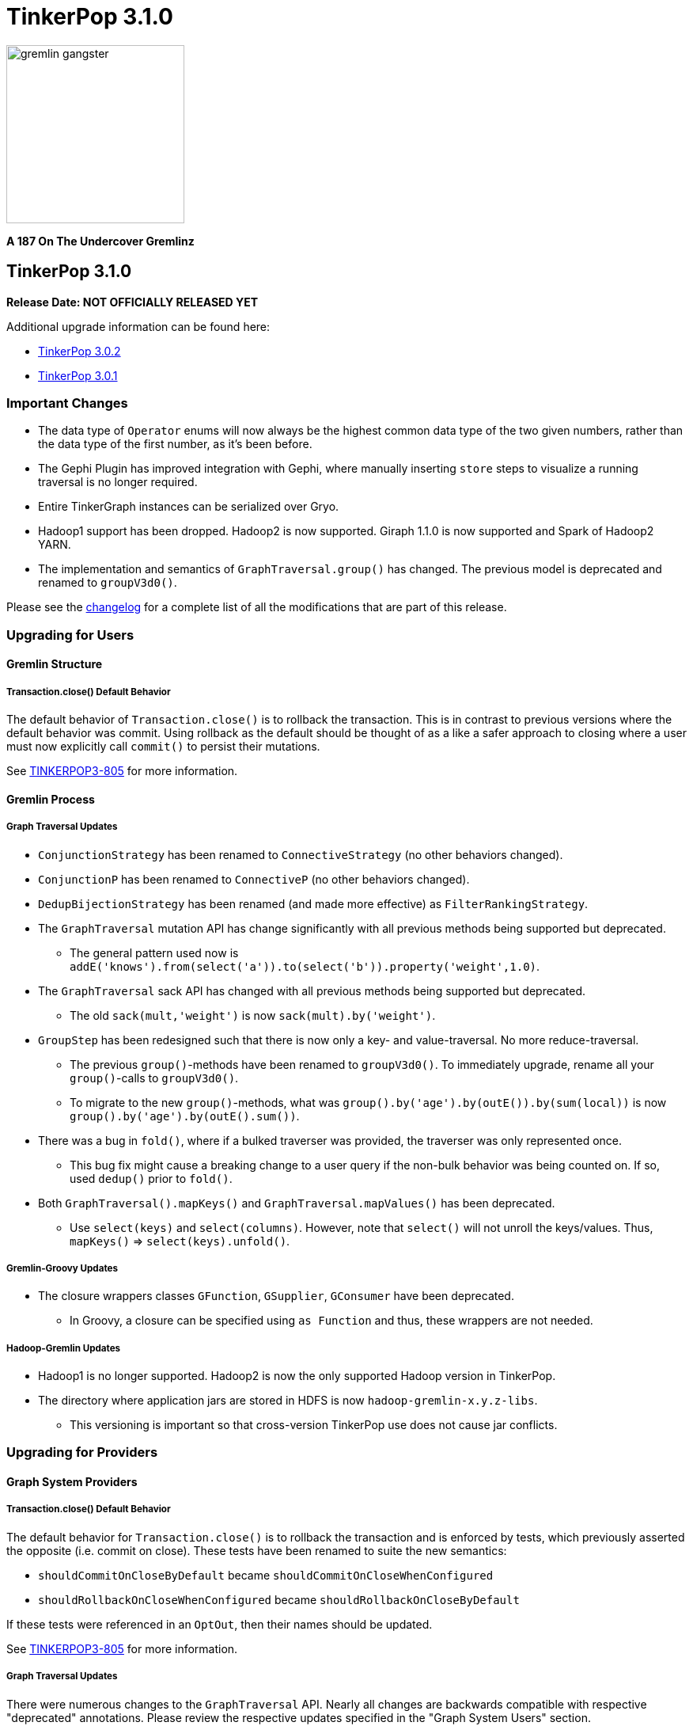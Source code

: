 ////
Licensed to the Apache Software Foundation (ASF) under one or more
contributor license agreements.  See the NOTICE file distributed with
this work for additional information regarding copyright ownership.
The ASF licenses this file to You under the Apache License, Version 2.0
(the "License"); you may not use this file except in compliance with
the License.  You may obtain a copy of the License at

  http://www.apache.org/licenses/LICENSE-2.0

Unless required by applicable law or agreed to in writing, software
distributed under the License is distributed on an "AS IS" BASIS,
WITHOUT WARRANTIES OR CONDITIONS OF ANY KIND, either express or implied.
See the License for the specific language governing permissions and
limitations under the License.
////

TinkerPop 3.1.0
===============

image::https://raw.githubusercontent.com/apache/incubator-tinkerpop/master/docs/static/images/gremlin-gangster.png[width=225]

*A 187 On The Undercover Gremlinz*

TinkerPop 3.1.0
---------------

*Release Date: NOT OFFICIALLY RELEASED YET*

Additional upgrade information can be found here:

* <<_tinkerpop_3_0_2,TinkerPop 3.0.2>>
* <<_tinkerpop_3_0_1,TinkerPop 3.0.1>>

Important Changes
~~~~~~~~~~~~~~~~~

* The data type of `Operator` enums will now always be the highest common data type of the two given numbers, rather than the data type of the first number, as it's been before.
* The Gephi Plugin has improved integration with Gephi, where manually inserting `store` steps to visualize a running traversal is no longer required.
* Entire TinkerGraph instances can be serialized over Gryo.
* Hadoop1 support has been dropped. Hadoop2 is now supported. Giraph 1.1.0 is now supported and Spark of Hadoop2 YARN.
* The implementation and semantics of `GraphTraversal.group()` has changed. The previous model is deprecated and renamed to `groupV3d0()`.

Please see the link:https://github.com/apache/incubator-tinkerpop/blob/3.1.0-incubating/CHANGELOG.asciidoc#XXXXXXXXXXXXXXXXXXXXXXXXXXXX[changelog] for a complete list of all the modifications that are part of this release.

Upgrading for Users
~~~~~~~~~~~~~~~~~~~

Gremlin Structure
^^^^^^^^^^^^^^^^^

Transaction.close() Default Behavior
++++++++++++++++++++++++++++++++++++

The default behavior of `Transaction.close()` is to rollback the transaction.  This is in contrast to previous versions
where the default behavior was commit.  Using rollback as the default should be thought of as a like a safer approach
to closing where a user must now explicitly call `commit()` to persist their mutations.

See link:https://issues.apache.org/jira/browse/TINKERPOP3-805[TINKERPOP3-805] for more information.

Gremlin Process
^^^^^^^^^^^^^^^

Graph Traversal Updates
+++++++++++++++++++++++

* `ConjunctionStrategy` has been renamed to `ConnectiveStrategy` (no other behaviors changed).
* `ConjunctionP` has been renamed to `ConnectiveP` (no other behaviors changed).
* `DedupBijectionStrategy` has been renamed (and made more effective) as `FilterRankingStrategy`.
* The `GraphTraversal` mutation API has change significantly with all previous methods being supported but deprecated.
** The general pattern used now is `addE('knows').from(select('a')).to(select('b')).property('weight',1.0)`.
* The `GraphTraversal` sack API has changed with all previous methods being supported but deprecated.
** The old `sack(mult,'weight')` is now `sack(mult).by('weight')`.
* `GroupStep` has been redesigned such that there is now only a key- and value-traversal. No more reduce-traversal.
** The previous `group()`-methods have been renamed to `groupV3d0()`. To immediately upgrade, rename all your `group()`-calls to `groupV3d0()`.
** To migrate to the new `group()`-methods, what was `group().by('age').by(outE()).by(sum(local))` is now `group().by('age').by(outE().sum())`.
* There was a bug in `fold()`, where if a bulked traverser was provided, the traverser was only represented once.
** This bug fix might cause a breaking change to a user query if the non-bulk behavior was being counted on. If so, used `dedup()` prior to `fold()`.
* Both `GraphTraversal().mapKeys()` and `GraphTraversal.mapValues()` has been deprecated.
** Use `select(keys)` and `select(columns)`. However, note that `select()` will not unroll the keys/values. Thus, `mapKeys()` => `select(keys).unfold()`.

Gremlin-Groovy Updates
++++++++++++++++++++++

* The closure wrappers classes `GFunction`, `GSupplier`, `GConsumer` have been deprecated.
** In Groovy, a closure can be specified using `as Function` and thus, these wrappers are not needed.

Hadoop-Gremlin Updates
++++++++++++++++++++++

* Hadoop1 is no longer supported. Hadoop2 is now the only supported Hadoop version in TinkerPop.
* The directory where application jars are stored in HDFS is now `hadoop-gremlin-x.y.z-libs`.
** This versioning is important so that cross-version TinkerPop use does not cause jar conflicts.

Upgrading for Providers
~~~~~~~~~~~~~~~~~~~~~~~

Graph System Providers
^^^^^^^^^^^^^^^^^^^^^^

Transaction.close() Default Behavior
++++++++++++++++++++++++++++++++++++

The default behavior for `Transaction.close()` is to rollback the transaction and is enforced by tests, which
previously asserted the opposite (i.e. commit on close).  These tests have been renamed to suite the new semantics:

* `shouldCommitOnCloseByDefault` became `shouldCommitOnCloseWhenConfigured`
* `shouldRollbackOnCloseWhenConfigured` became `shouldRollbackOnCloseByDefault`

If these tests were referenced in an `OptOut`, then their names should be updated.

See link:https://issues.apache.org/jira/browse/TINKERPOP3-805[TINKERPOP3-805] for more information.

Graph Traversal Updates
+++++++++++++++++++++++

There were numerous changes to the `GraphTraversal` API. Nearly all changes are backwards compatible with respective "deprecated" annotations. Please review the respective updates specified in the "Graph System Users" section.
